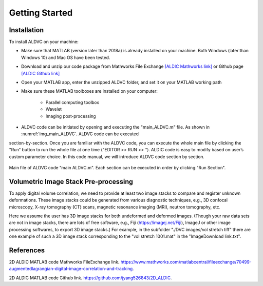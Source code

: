 .. _gettingstarted:

==================
Getting Started
==================

Installation
----------------

To install ALDVC on your machine:

* Make sure that MATLAB (version later than 2018a) is already installed on your machine. Both Windows (later than Windows 10) and Mac OS have been tested.


* Download and unzip our code package from Mathworks File Exchange `[ALDIC Mathworks link]`_ or Github page `[ALDIC Github link]`_


* Open your MATLAB app, enter the unzipped ALDVC folder, and set it on your MATLAB working path

* Make sure these MATLAB toolboxes are installed on your computer:

    * Parallel computing toolbox

    * Wavelet

    * Imaging post-processing


.. |runbutton| image:: ./img/fig_RunButton.png
   :align: middle
   :width: 14


* ALDVC code can be initiated by opening and executing the "main_ALDVC.m" file. As shown in :numref:`img_main_ALDVC`. ALDVC code can be executed
section-by-section. Once you are familiar with the ALDVC code, you can execute the whole main file by clicking the "Run" button to run the whole file at one time ("EDITOR >> RUN >> |runbutton|"). ALDIC code is easy to modify based on user’s custom parameter choice. In this code manual, we will introduce ALDVC code section by section.



.. _img_main_ALDVC:

.. figure:: ./img/fig_main.png
   :alt: main_ALDVC.m
   :align: center
   :width: 90 %

   Main file of ALDVC code "main ALDVC.m". Each section can be executed in order by clicking "Run Section".



Volumetric Image Stack Pre-processing
----------------


To apply digital volume correlation, we need to provide at least two image stacks to compare and
register unknown deformations. These image stacks could be generated from various diagnostic
techniques, e.g., 3D confocal microscopy, X-ray tomography (CT) scans, magnetic resonance
imaging (MRI), neutron tomography, etc.


Here we assume the user has 3D image stacks for both undeformed and deformed images.
(Though your raw data sets are not in image stacks, there are lots of free software, e.g., Fiji
(https://imagej.net/Fiji), ImageJ or other image processing softwares, to export 3D image stacks.)
For example, in the subfolder "./DVC images/vol stretch tiff" there are one example of such a 3D
image stack corresponding to the "vol stretch 1001.mat" in the "ImageDownload link.txt".







References
-----------

.. _[ALDIC Mathworks link]:

2D ALDIC MATLAB code Mathworks FileExchange link. https://www.mathworks.com/matlabcentral/fileexchange/70499-augmentedlagrangian-digital-image-correlation-and-tracking.

.. _[ALDIC GitHub link]:

2D ALDIC MATLAB code Github link. https://github.com/jyang526843/2D_ALDIC.